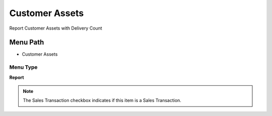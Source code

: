 
.. _functional-guide/menu/menu-customer-assets:

===============
Customer Assets
===============

Report Customer Assets with Delivery Count

Menu Path
=========


* Customer Assets

Menu Type
---------
\ **Report**\ 

.. note::
    The Sales Transaction checkbox indicates if this item is a Sales Transaction.

